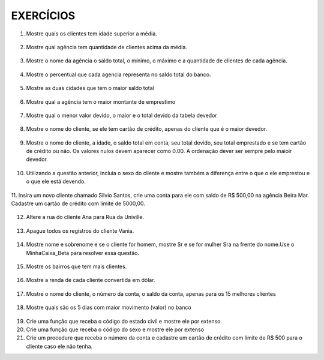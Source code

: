 EXERCÍCIOS
==========

1. Mostre quais os clientes tem idade superior a média.

  .. code-block:: sql
    :linenos:

    SELECT ClienteNome, YEAR(GETDATE()) - YEAR(ClienteNascimento) AS idade
      FROM Clientes
      WHERE YEAR(GETDATE()) - YEAR(ClienteNascimento) >
        (
          SELECT AVG(YEAR(GETDATE()) -YEAR(ClienteNascimento)) AS IDADE FROM Clientes
        );

2. Mostre qual agência tem quantidade de clientes acima da média.

  .. code-block:: sql
    :linenos:

    SELECT AgenciaNome, COUNT(ClienteCodigo) AS QDTE
    FROM Contas INNER JOIN Agencias
      ON Agencias.AgenciaCodigo = Contas.AgenciaCodigo
    GROUP BY AgenciaNome
    HAVING COUNT(ClienteCodigo) >
      (SELECT COUNT(DISTINCT ClienteCodigo)/
      COUNT(DISTINCT AgenciaCodigo) FROM Contas);

3. Mostre o nome da agência o saldo total, o mínimo, o máximo e a quantidade de clientes de cada agência.

  .. code-block:: sql
    :linenos:

    SELECT AgenciaNome, SUM(ContaSaldo) AS TOTAL ,MIN(ContaSaldo) AS MINIMO, MAX(ContaSaldo) AS MAXIMO,
    COUNT(Contas.ClienteCodigo) AS QTDE_CLIENTES
    FROM Contas INNER JOIN dbo.Agencias ON Agencias.AgenciaCodigo = Contas.AgenciaCodigo
    GROUP BY dbo.Agencias.AgenciaNome;
    --ATENCAO AQUI PARA COUNT(*) E COUNT(DISTINT)

4. Mostre o percentual que cada agencia representa no saldo total do banco.

  .. code-block:: sql
    :linenos:

    SELECT AgenciaNome, SUM(ContaSaldo) / (SELECT SUM(ContaSaldo) FROM dbo.Contas) * 100 AS PERCENTUAL
    FROM Contas INNER JOIN dbo.Agencias ON Agencias.AgenciaCodigo = Contas.AgenciaCodigo
    GROUP BY dbo.Agencias.AgenciaNome;

5. Mostre as duas cidades que tem o maior saldo total

  .. code-block:: sql
    :linenos:

    SELECT TOP 2 AgenciaCidade, SUM(ContaSaldo) AS SALDO_TOTAL
    FROM Contas INNER JOIN Agencias ON Agencias.AgenciaCodigo = Contas.AgenciaCodigo
    GROUP BY AgenciaCidade
    ORDER BY 2 DESC;

6. Mostre qual a agência tem o maior montante de emprestimo

  .. code-block:: sql
    :linenos:

    SELECT TOP 1 AgenciaCidade, Emprestimos.EmprestimoTotal
    FROM dbo.Emprestimos INNER JOIN Agencias ON Agencias.AgenciaCodigo = Emprestimos.AgenciaCodigo
    ORDER BY 2 DESC;

7. Mostre qual o menor valor devido, o maior e o total devido da tabela devedor

  .. code-block:: sql
    :linenos:

    SELECT MIN(DevedorSaldo) AS MINIMO, MAX(DevedorSaldo) AS MAXIMO, SUM(DevedorSaldo) AS TOTAL
    FROM dbo.Devedores;

8. Mostre o nome do cliente, se ele tem cartão de crédito, apenas do cliente que é o maior devedor.

  .. code-block:: sql
    :linenos:

    SELECT TOP 1 --Experimente remover o TOP 1 para conferir o resultado
    ClienteNome
    ,CASE WHEN dbo.CartaoCredito.ClienteCodigo IS NULL THEN 'NÃO TEM CARTÃO CRÉDITO' ELSE 'TEM CARTÃO CRÉDITO' END AS 'CARTAO'
    ,DevedorSaldo FROM dbo.Clientes
    INNER JOIN dbo.Devedores ON Devedores.ClienteCodigo = Clientes.ClienteCodigo
    LEFT JOIN dbo.CartaoCredito ON CartaoCredito.ClienteCodigo = Clientes.ClienteCodigo
    ORDER BY 3 DESC;

9. Mostre o nome do cliente, a idade, o saldo total em conta, seu total devido, seu total emprestado e se tem cartão de crédito ou não. Os valores nulos devem aparecer como 0.00. A ordenação dever ser sempre pelo maioir devedor.

  .. code-block:: sql
    :linenos:
	
    SELECT Clientes.ClienteNome, DATEDIFF(YEAR,Clientes.ClienteNascimento, GETDATE()) AS IDADE,
    ISNULL(Devedores.DevedorSaldo,0) AS DevedorSaldo, ISNULL(Emprestimos.EmprestimoTotal,0) AS EmprestimoTotal, 
    CASE WHEN CartaoCredito.CartaoCodigo IS NULL THEN 'NÃO TEM' ELSE 'TEM' END AS CARTAOCREDITO
    FROM Clientes 
    LEFT JOIN Devedores ON Devedores.ClienteCodigo = Clientes.ClienteCodigo
    LEFT JOIN Emprestimos ON Emprestimos.ClienteCodigo = Clientes.ClienteCodigo
    LEFT JOIN CartaoCredito ON CartaoCredito.ClienteCodigo = Clientes.ClienteCodigo
    ORDER BY 3 DESC;


10. Utilizando a questão anterior, incluia o sexo do cliente e mostre também a diferença entre o que o ele emprestou e o que ele está devendo.

  .. code-block:: sql
    :linenos:
    
    SELECT Clientes.ClienteNome, DATEDIFF(YEAR,Clientes.ClienteNascimento, GETDATE()) AS IDADE,
    ISNULL(Devedores.DevedorSaldo,0) AS DevedorSaldo, ISNULL(Emprestimos.EmprestimoTotal,0) AS EmprestimoTotal, 
    CASE WHEN .CartaoCredito.CartaoCodigo IS NULL THEN 'NÃO TEM' ELSE 'TEM' END AS CARTAOCREDITO,
    CASE WHEN ClienteNome LIKE '%a' THEN 'FEMININO' ELSE 'MASCULINO' END AS SEXO,
    ISNULL((Emprestimos.EmprestimoTotal-DevedorSaldo),0) AS DIFERENÇA
    FROM Clientes 
    LEFT JOIN Devedores ON Devedores.ClienteCodigo = Clientes.ClienteCodigo
    LEFT JOIN Emprestimos ON Emprestimos.ClienteCodigo = Clientes.ClienteCodigo
    LEFT JOIN CartaoCredito ON CartaoCredito.ClienteCodigo = Clientes.ClienteCodigo
    ORDER BY 3 DESC;
  


11. Insira um novo cliente chamado Silvio Santos, crie uma conta para ele com saldo de R$ 500,00 na agência Beira Mar. 
Cadastre um cartão de crédito com limite de 5000,00.

  .. code-block:: sql
    :linenos:

    INSERT Clientes (ClienteNome, ClienteRua, ClienteCidade, ClienteNascimento) VALUES  ('Silvio Santos', 'Rua João Colin, 1234', 'Joinville','1980-01-01' );
	
    SELECT @@IDENTITY --RETORNA O CÓDIGO DO CLIENTE GERADO PELO AUTO INCREMENTO --> IDENTITY

    INSERT Contas (AgenciaCodigo ,ContaNumero , ClienteCodigo , ContaSaldo , ContaAbertura) 
    OUTPUT INSERTED.* --RETORNA OS REGISTROS INSERIDOS NA TABELA
    VALUES (5,'C-999',14,500,'2016-01-01');

    INSERT CartaoCredito ( AgenciaCodigo , ClienteCodigo , CartaoCodigo , CartaoLimite)
    VALUES  (5,14,'1234-1234-1234-1234',5000);
   
  
  
12. Altere a rua do cliente Ana para Rua da Univille.

  .. code-block:: sql
    :linenos:
	
    UPDATE dbo.Clientes SET ClienteRua = 'Rua da Univille' WHERE ClienteNome = 'Ana';
	

13. Apague todos os registros do cliente Vania.

  .. code-block:: sql
    :linenos:
	
    DECLARE @ClienteCodigo INT = (SELECT ClienteCodigo FROM dbo.Clientes WHERE ClienteNome = 'Vânia')

    DELETE FROM dbo.Emprestimos WHERE ClienteCodigo = @ClienteCodigo
    DELETE FROM dbo.Devedores WHERE ClienteCodigo = @ClienteCodigo
    DELETE FROM dbo.Depositantes WHERE ClienteCodigo = @ClienteCodigo
    DELETE FROM dbo.CartaoCredito WHERE ClienteCodigo = @ClienteCodigo
    DELETE FROM dbo.Contas WHERE ClienteCodigo = @ClienteCodigo
    DELETE FROM dbo.Clientes WHERE ClienteCodigo = @ClienteCodigo

14. Mostre nome e sobrenome e se o cliente for homem, mostre Sr e se for mulher Sra na frente do nome.Use o MinhaCaixa_Beta para resolver essa questão.

  .. code-block:: sql
    :linenos:
	
    USE MinhaCaixa_Beta
    GO
    SELECT 
    CASE WHEN ClienteSexo = 'M' THEN 'Sr. ' + dbo.Clientes.ClienteNome + ' ' + dbo.Clientes.ClienteSobrenome
    ELSE 'Sra. ' + dbo.Clientes.ClienteNome + ' ' + dbo.Clientes.ClienteSobrenome END AS Cliente
    FROM dbo.Clientes

15. Mostre os bairros que tem mais clientes.

  .. code-block:: sql
    :linenos:

    USE MinhaCaixa_Beta
    GO
    SELECT COUNT(dbo.Clientes.ClienteCodigo) AS Quantidade, 
    dbo.Clientes.ClienteBairro
    FROM dbo.Clientes
    GROUP BY dbo.Clientes.ClienteBairro
    ORDER BY 1 desc

16. Mostre a renda de cada cliente convertida em dólar.

  .. code-block:: sql
    :linenos:

    USE MinhaCaixa_Beta
    GO
    SELECT ClienteNome +' ' + ClienteSobrenome AS Cliente, 
    CONVERT(DECIMAL(10,2),Clientes.ClienteRendaAnual / 3.25) AS RENDADOLAR
    FROM dbo.Clientes

		
17. Mostre o nome do cliente, o número da conta, o saldo da conta, apenas para os 15 melhores clientes

  .. code-block:: sql
    :linenos:
    
	USE MinhaCaixa_Beta
    GO
    SELECT TOP 15 
    ClienteNome +' ' + ClienteSobrenome AS Cliente, Contas.ContaNumero,
    SUM(MovimentoValor*MovimentoTipo) AS Saldo
    FROM dbo.Clientes INNER JOIN dbo.Contas ON Contas.ClienteCodigo = Clientes.ClienteCodigo
    INNER JOIN dbo.Movimentos ON Movimentos.ContaNumero = Contas.ContaNumero
    GROUP BY ClienteNome + ' ' + ClienteSobrenome , Contas.ContaNumero
    ORDER BY 3 DESC

18. Mostre quais são os 5 dias com maior movimento (valor) no banco

  .. code-block:: sql
    :linenos:
	
    USE MinhaCaixa_Beta
    GO
    SELECT TOP 5 DAY(Movimentos.MovimentoData) AS DIA, 
    SUM(dbo.Movimentos.MovimentoValor*dbo.Movimentos.MovimentoTipo) AS VALOR
    FROM dbo.Movimentos
    GROUP BY DAY(Movimentos.MovimentoData)
    ORDER BY 2 DESC

19. Crie uma função que receba o código do estado civil e mostre ele por extenso

20. Crie uma função que receba o código do sexo e mostre ele por extenso

21. Crie um procedure que receba o número da conta e cadastre um cartão de crédito com limite de R$ 500 para o cliente caso ele não tenha.
	
